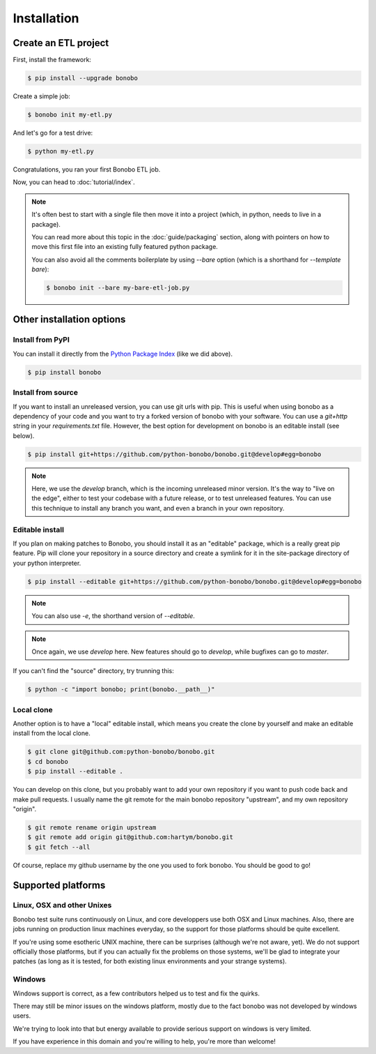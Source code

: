Installation
============

Create an ETL project
:::::::::::::::::::::

First, install the framework:

.. code-block:: shell-session

    $ pip install --upgrade bonobo

Create a simple job:

.. code-block:: shell-session

    $ bonobo init my-etl.py

And let's go for a test drive:

.. code-block:: shell-session

    $ python my-etl.py

Congratulations, you ran your first Bonobo ETL job.

Now, you can head to :doc:`tutorial/index`.

.. note::

    It's often best to start with a single file then move it into a project
    (which, in python, needs to live in a package).

    You can read more about this topic in the :doc:`guide/packaging` section,
    along with pointers on how to move this first file into an existing fully
    featured python package.

    You can also avoid all the comments boilerplate by using `--bare` option
    (which is a shorthand for `--template bare`):

    .. code-block:: shell-session

        $ bonobo init --bare my-bare-etl-job.py


Other installation options
::::::::::::::::::::::::::

Install from PyPI
-----------------

You can install it directly from the `Python Package Index <https://pypi.python.org/pypi/bonobo>`_ (like we did above).

.. code-block:: shell-session

    $ pip install bonobo


Install from source
-------------------

If you want to install an unreleased version, you can use git urls with pip. This is useful when using bonobo as a
dependency of your code and you want to try a forked version of bonobo with your software. You can use a `git+http`
string in your `requirements.txt` file. However, the best option for development on bonobo is an editable install (see
below).

.. code-block:: shell-session

    $ pip install git+https://github.com/python-bonobo/bonobo.git@develop#egg=bonobo

.. note::

    Here, we use the `develop` branch, which is the incoming unreleased minor version. It's the way to "live on the
    edge", either to test your codebase with a future release, or to test unreleased features. You can use this
    technique to install any branch you want, and even a branch in your own repository.


Editable install
----------------

If you plan on making patches to Bonobo, you should install it as an "editable" package, which is a really great pip
feature. Pip will clone your repository in a source directory and create a symlink for it in the site-package directory
of your python interpreter.

.. code-block:: shell-session

    $ pip install --editable git+https://github.com/python-bonobo/bonobo.git@develop#egg=bonobo

.. note:: You can also use `-e`, the shorthand version of `--editable`.

.. note:: Once again, we use `develop` here. New features should go to `develop`, while bugfixes can go to `master`.

If you can't find the "source" directory, try trunning this:

.. code-block:: shell-session

    $ python -c "import bonobo; print(bonobo.__path__)"

Local clone
-----------

Another option is to have a "local" editable install, which means you create the clone by yourself and make an editable install
from the local clone.

.. code-block:: shell-session

    $ git clone git@github.com:python-bonobo/bonobo.git
    $ cd bonobo
    $ pip install --editable .

You can develop on this clone, but you probably want to add your own repository if you want to push code back and make pull requests.
I usually name the git remote for the main bonobo repository "upstream", and my own repository "origin".

.. code-block:: shell-session

    $ git remote rename origin upstream
    $ git remote add origin git@github.com:hartym/bonobo.git
    $ git fetch --all

Of course, replace my github username by the one you used to fork bonobo. You should be good to go!

Supported platforms
:::::::::::::::::::

Linux, OSX and other Unixes
---------------------------

Bonobo test suite runs continuously on Linux, and core developpers use both OSX and Linux machines. Also, there are jobs
running on production linux machines everyday, so the support for those platforms should be quite excellent.

If you're using some esotheric UNIX machine, there can be surprises (although we're not aware, yet). We do not support
officially those platforms, but if you can actually fix the problems on those systems, we'll be glad to integrate
your patches (as long as it is tested, for both existing linux environments and your strange systems).

Windows
-------

Windows support is correct, as a few contributors helped us to test and fix the quirks.

There may still be minor issues on the windows platform, mostly due to the fact bonobo was not developed by windows
users.

We're trying to look into that but energy available to provide serious support on windows is very limited.

If you have experience in this domain and you're willing to help, you're more than welcome!
